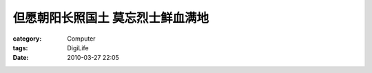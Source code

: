 ##################################
但愿朝阳长照国土 莫忘烈士鲜血满地
##################################
:category: Computer
:tags: DigiLife
:date: 2010-03-27 22:05






